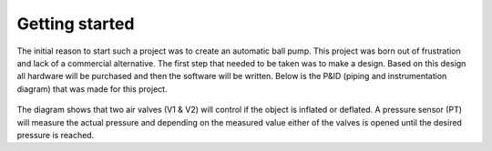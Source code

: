 Getting started
===============
The initial reason to start such a project was to create an automatic ball pump. This project was born out of frustration and lack of a commercial alternative. The first step that needed to be taken was to make a design. Based on this design all hardware will be purchased and then the software will be written. Below is the P&ID (piping and instrumentation diagram) that was made for this project.

  .. image:: ../../design/design.png
  
The diagram shows that two air valves (V1 & V2) will control if the object is inflated or deflated. A pressure sensor (PT) will measure the actual pressure and depending on the measured value either of the valves is opened until the desired pressure is reached.